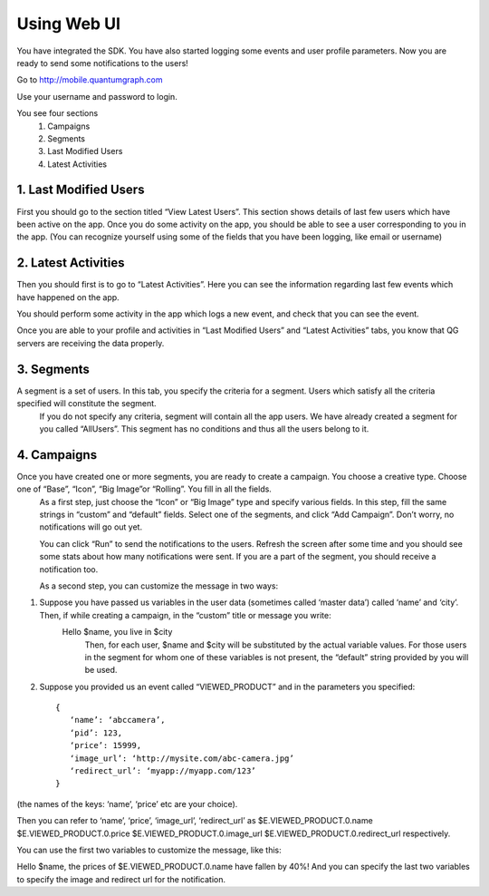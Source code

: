 Using Web UI
============
You have integrated the SDK. You have also started logging some events and user profile parameters. Now you are ready to send some notifications to the users!

Go to http://mobile.quantumgraph.com

Use your username and password to login.

You see four sections 
   (1) Campaigns
   (2) Segments
   (3) Last Modified Users
   (4) Latest Activities

1. Last Modified Users
----------------------
First you should go to the section titled “View Latest Users”. This section shows details of last few users which have been active on the app. Once you do some activity on the app, you should be able to see a user corresponding to you in the app. (You can recognize yourself using some of the fields that you have been logging, like email or username)

2. Latest Activities
--------------------
Then you should first is to go to “Latest Activities”. Here you can see the information regarding last few events which have happened on the app.

You should perform some activity in the app which logs a new event, and check that you can see the event.

Once you are able to your profile and activities in “Last Modified Users” and “Latest Activities” tabs, you know that QG servers are receiving the data properly.

3. Segments
-----------
A segment is a set of users. In this tab, you specify the criteria for a segment. Users which satisfy all the criteria specified will constitute the segment.
   If you do not specify any criteria, segment will contain all the app users.
   We have already created a segment for you called “AllUsers”. This segment has no conditions and thus all the users belong to it.

4. Campaigns
------------
Once you have created one or more segments, you are ready to create a campaign. You choose a creative type. Choose one of “Base”, “Icon”, “Big Image”or “Rolling”. You fill in all the fields.
   As a first step, just choose the “Icon” or “Big Image” type and specify various fields. In this step, fill the same strings in “custom” and “default” fields. Select one of the segments, and click “Add Campaign”. Don’t worry, no notifications will go out yet.
   
   You can click “Run” to send the notifications to the users. Refresh the screen after some time and you should see some stats about how many notifications were sent. If you are a part of the segment, you should receive a notification too.

   As a second step, you can customize the message in two ways:

(1) Suppose you have passed us variables in the user data (sometimes called ‘master data’) called ‘name’ and ‘city’. Then, if while creating a campaign, in the “custom” title or message you write:
	Hello $name, you live in $city
           Then, for each user, $name and $city will be substituted by the actual variable values. For those users in the segment for whom one of these variables is not present, the “default” string provided by you will be used.

(2) Suppose you provided us an event called “VIEWED_PRODUCT” and in the parameters you specified::

      {
         ‘name’: ‘abccamera’,
         ‘pid’: 123,
         ‘price’: 15999,
         ‘image_url’: ‘http://mysite.com/abc-camera.jpg’
         ‘redirect_url’: ‘myapp://myapp.com/123’
      }

(the names of the keys: ‘name’, ‘price’ etc are your choice).

Then you can refer to ‘name’, ‘price’, ‘image_url’, ‘redirect_url’ as 
$E.VIEWED_PRODUCT.0.name
$E.VIEWED_PRODUCT.0.price
$E.VIEWED_PRODUCT.0.image_url
$E.VIEWED_PRODUCT.0.redirect_url
respectively.

You can use the first two variables to customize the message, like this:

Hello $name, the prices of $E.VIEWED_PRODUCT.0.name have fallen by 40%!
And you can specify the last two variables to specify the image and redirect url for the notification.
